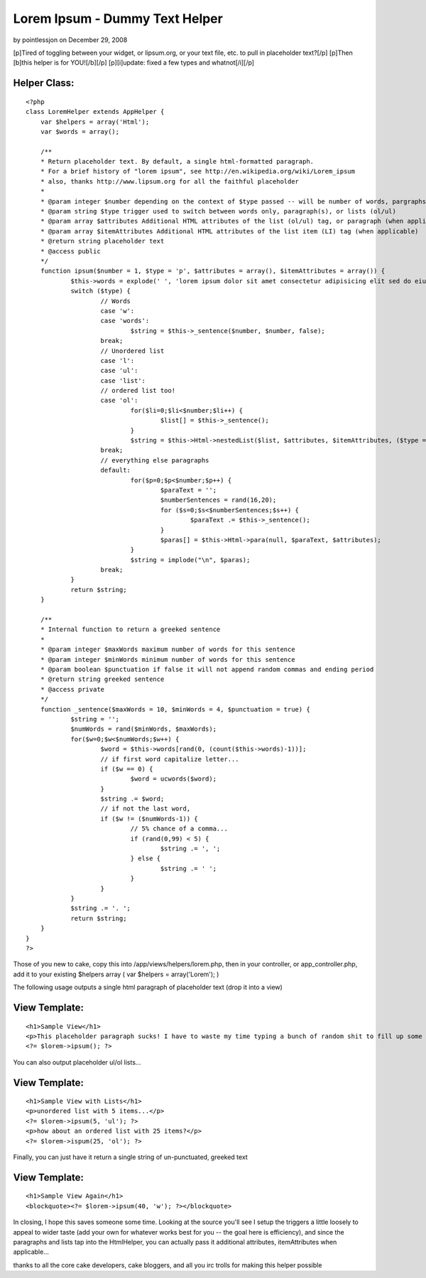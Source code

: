 Lorem Ipsum - Dummy Text Helper
===============================

by pointlessjon on December 29, 2008

[p]Tired of toggling between your widget, or lipsum.org, or your text
file, etc. to pull in placeholder text?[/p] [p]Then [b]this helper is
for YOU![/b][/p] [p][i]update: fixed a few types and whatnot[/i][/p]


Helper Class:
`````````````

::

    <?php 
    class LoremHelper extends AppHelper {
    	var $helpers = array('Html');
    	var $words = array();
    	
    	/**
    	* Return placeholder text. By default, a single html-formatted paragraph.
    	* For a brief history of "lorem ipsum", see http://en.wikipedia.org/wiki/Lorem_ipsum
    	* also, thanks http://www.lipsum.org for all the faithful placeholder
    	*
    	* @param integer $number depending on the context of $type passed -- will be number of words, pargraphs, or list-items
    	* @param string $type trigger used to switch between words only, paragraph(s), or lists (ol/ul)
    	* @param array $attributes Additional HTML attributes of the list (ol/ul) tag, or paragraph (when applicable)
    	* @param array $itemAttributes Additional HTML attributes of the list item (LI) tag (when applicable)
    	* @return string placeholder text
    	* @access public
    	*/
    	function ipsum($number = 1, $type = 'p', $attributes = array(), $itemAttributes = array()) {
    		$this->words = explode(' ', 'lorem ipsum dolor sit amet consectetur adipisicing elit sed do eiusmod tempor incididunt ut labore et dolore magna aliqua ut enim ad minim veniam, quis nostrud exercitation ullamco laboris nisi ut aliquip ex ea commodo consequat duis aute irure dolor in reprehenderit in voluptate velit esse cillum dolore eu fugiat nulla pariatur excepteur sint occaecat cupidatat non proident sunt in culpa qui officia deserunt mollit anim id est laborum');
    		switch ($type) {
    			// Words
    			case 'w':
    			case 'words':
    				$string = $this->_sentence($number, $number, false);
    			break;
    			// Unordered list
    			case 'l':
    			case 'ul':
    			case 'list':
    			// ordered list too!
    			case 'ol':
    				for($li=0;$li<$number;$li++) {
    					$list[] = $this->_sentence();
    				}
    				$string = $this->Html->nestedList($list, $attributes, $itemAttributes, ($type == 'ol') ? 'ol' : 'ul');
    			break;
    			// everything else paragraphs
    			default:
    				for($p=0;$p<$number;$p++) {
    					$paraText = '';
    					$numberSentences = rand(16,20);
    					for ($s=0;$s<$numberSentences;$s++) {
    						$paraText .= $this->_sentence();
    					}
    					$paras[] = $this->Html->para(null, $paraText, $attributes);
    				}
    				$string = implode("\n", $paras);
    			break;
    		}
    		return $string;
    	}
    	
    	/**
    	* Internal function to return a greeked sentence
    	* 
    	* @param integer $maxWords maximum number of words for this sentence
    	* @param integer $minWords minimum number of words for this sentence
    	* @param boolean $punctuation if false it will not append random commas and ending period
    	* @return string greeked sentence
    	* @access private
    	*/
    	function _sentence($maxWords = 10, $minWords = 4, $punctuation = true) {
    		$string = '';
    		$numWords = rand($minWords, $maxWords);
    		for($w=0;$w<$numWords;$w++) {
    			$word = $this->words[rand(0, (count($this->words)-1))];
    			// if first word capitalize letter...
    			if ($w == 0) {
    				$word = ucwords($word);
    			}
    			$string .= $word;
    			// if not the last word, 
    			if ($w != ($numWords-1)) {
    				// 5% chance of a comma...
    				if (rand(0,99) < 5) {
    					$string .= ', ';
    				} else {
    					$string .= ' ';
    				}
    			}
    		}
    		$string .= '. ';
    		return $string;
    	}
    }
    ?>

Those of you new to cake, copy this into /app/views/helpers/lorem.php,
then in your controller, or app_controller.php, add it to your
existing $helpers array ( var $helpers = array('Lorem'); )

The following usage outputs a single html paragraph of placeholder
text (drop it into a view)

View Template:
``````````````

::

    
    <h1>Sample View</h1>
    <p>This placeholder paragraph sucks! I have to waste my time typing a bunch of random shit to fill up some space just to see what the page looks like with some actual content on it. What a complete waste of energy... all these keystrokes could be doing something useful like blogging about duck tales.<p>
    <?= $lorem->ipsum(); ?>

You can also output placeholder ul/ol lists...

View Template:
``````````````

::

    
    <h1>Sample View with Lists</h1>
    <p>unordered list with 5 items...</p>
    <?= $lorem->ipsum(5, 'ul'); ?>
    <p>how about an ordered list with 25 items?</p>
    <?= $lorem->ispum(25, 'ol'); ?>

Finally, you can just have it return a single string of un-punctuated,
greeked text

View Template:
``````````````

::

    
    <h1>Sample View Again</h1>
    <blockquote><?= $lorem->ipsum(40, 'w'); ?></blockquote>

In closing, I hope this saves someone some time. Looking at the source
you'll see I setup the triggers a little loosely to appeal to wider
taste (add your own for whatever works best for you -- the goal here
is efficiency), and since the paragraphs and lists tap into the
HtmlHelper, you can actually pass it additional attributes,
itemAttributes when applicable...

thanks to all the core cake developers, cake bloggers, and all you irc
trolls for making this helper possible


.. meta::
    :title: Lorem Ipsum - Dummy Text Helper
    :description: CakePHP Article related to greeking,dummy text,lorem ipsum,placeholder text,lipsum,Helpers
    :keywords: greeking,dummy text,lorem ipsum,placeholder text,lipsum,Helpers
    :copyright: Copyright 2008 pointlessjon
    :category: helpers

